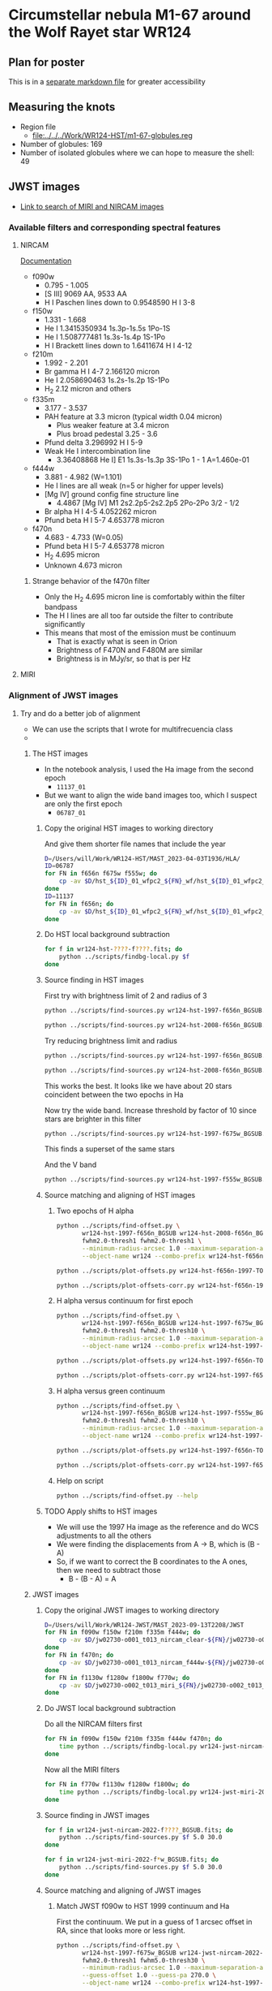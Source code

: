  
* Circumstellar nebula M1-67 around the Wolf Rayet star WR124

** Plan for poster
This is in a [[file:m1-67-bowshocks-poster.md][separate markdown file]] for greater accessibility

** Measuring the knots
- Region file
  - [[file:../../../Work/WR124-HST/m1-67-globules.reg]]
- Number of globules: 169
- Number of isolated globules where we can hope to measure the shell: 49
** JWST images
- [[https://mast.stsci.edu/portal/Mashup/Clients/Mast/Portal.html?searchQuery=%7B%22service%22%3A%22CAOMDB%22%2C%22inputText%22%3A%22wr124%22%2C%22paramsService%22%3A%22Mast.Caom.Cone%22%2C%22title%22%3A%22MAST%3A%20wr124%22%2C%22columns%22%3A%22*%22%2C%22caomVersion%22%3Anull%7D][Link to search of MIRI and NIRCAM images]]
*** Available filters and corresponding spectral features
**** NIRCAM
[[https://jwst-docs.stsci.edu/jwst-near-infrared-camera/nircam-instrumentation/nircam-filters][Documentation]]
- f090w
  - 0.795 - 1.005	
  - [S III] 9069 AA, 9533 AA
  - H I Paschen lines down to 0.9548590 H I 3-8 
- f150w
  - 1.331 - 1.668
  - He I 1.3415350934 1s.3p-1s.5s 1Po-1S
  - He I 1.508777481 1s.3s-1s.4p  1S-1Po
  - H I Brackett lines down to 1.6411674 H I 4-12
- f210m
  - 1.992 - 2.201
  - Br gamma H I 4-7 2.166120 micron
  - He I 2.058690463 1s.2s-1s.2p  1S-1Po
  - H_2 2.12 micron and others
- f335m
  - 3.177 - 3.537
  - PAH feature at 3.3 micron (typical width 0.04 micron)
    - Plus weaker feature at 3.4 micron
    - Plus broad pedestal 3.25 - 3.6
  - Pfund delta 3.296992 H I 5-9
  - Weak He I intercombination line
    - 3.36408868 He I] E1 1s.3s-1s.3p  3S-1Po  1 - 1  A=1.460e-01 
- f444w
  - 3.881 - 4.982 (W=1.101)
  - He I lines are all weak (n=5 or higher for upper levels)
  - [Mg IV] ground config fine structure line
    - 4.4867 [Mg IV] M1 2s2.2p5-2s2.2p5 2Po-2Po 3/2 - 1/2
  - Br alpha H I 4-5 4.052262 micron
  - Pfund beta H I 5-7 4.653778 micron
- f470n
  - 4.683 - 4.733 (W=0.05)
  - Pfund beta H I 5-7 4.653778 micron
  - H_2 4.695 micron
  - Unknown 4.673 micron
***** Strange behavior of the f470n filter
- Only the H_2 4.695 micron line is comfortably within the filter bandpass
- The H I lines are all too far outside the filter to contribute significantly
- This means that most of the emission must be continuum
  - That is exactly what is seen in Orion
  - Brightness of F470N and F480M are similar
  - Brightness is in MJy/sr, so that is per Hz


**** MIRI



*** Alignment of JWST images

**** Try and do a better job of alignment
- We can use the scripts that I wrote for multifrecuencia class
- 

***** The HST images
- In the notebook analysis, I used the Ha image from the second epoch
  - ~11137_01~
- But we want to align the wide band images too, which I suspect are only the first epoch
  - ~06787_01~

****** Copy the original HST images to working directory
And give them shorter file names that include the year
#+begin_src sh :dir data :results verbatim
  D=/Users/will/Work/WR124-HST/MAST_2023-04-03T1936/HLA/
  ID=06787
  for FN in f656n f675w f555w; do
      cp -av $D/hst_${ID}_01_wfpc2_${FN}_wf/hst_${ID}_01_wfpc2_${FN}_wf_drz.fits wr124-hst-1997-${FN}.fits
  done
  ID=11137
  for FN in f656n; do
      cp -av $D/hst_${ID}_01_wfpc2_${FN}_wf/hst_${ID}_01_wfpc2_${FN}_wf_drz.fits wr124-hst-2008-${FN}.fits
  done
#+end_src

#+RESULTS:
: /Users/will/Work/WR124-HST/MAST_2023-04-03T1936/HLA//hst_06787_01_wfpc2_f656n_wf/hst_06787_01_wfpc2_f656n_wf_drz.fits -> wr124-hst-1997-f656n.fits
: /Users/will/Work/WR124-HST/MAST_2023-04-03T1936/HLA//hst_06787_01_wfpc2_f675w_wf/hst_06787_01_wfpc2_f675w_wf_drz.fits -> wr124-hst-1997-f675w.fits
: /Users/will/Work/WR124-HST/MAST_2023-04-03T1936/HLA//hst_06787_01_wfpc2_f555w_wf/hst_06787_01_wfpc2_f555w_wf_drz.fits -> wr124-hst-1997-f555w.fits
: /Users/will/Work/WR124-HST/MAST_2023-04-03T1936/HLA//hst_11137_01_wfpc2_f656n_wf/hst_11137_01_wfpc2_f656n_wf_drz.fits -> wr124-hst-2008-f656n.fits

****** Do HST local background subtraction
#+begin_src sh :dir data :results verbatim
  for f in wr124-hst-????-f????.fits; do
      python ../scripts/findbg-local.py $f
  done

#+end_src

#+RESULTS:

****** Source finding in HST images
First try with brightness limit of 2 and radius of 3
#+begin_src sh :dir data :results verbatim
  python ../scripts/find-sources.py wr124-hst-1997-f656n_BGSUB.fits 3.0 2.0
#+end_src

#+RESULTS:
: Source list saved to wr124-hst-1997-f656n_BGSUB-sources-fwhm3.0-thresh2.ecsv
: Region file saved to wr124-hst-1997-f656n_BGSUB-sources-fwhm3.0-thresh2.reg

#+begin_src sh :dir data :results verbatim
  python ../scripts/find-sources.py wr124-hst-2008-f656n_BGSUB.fits 3.0 2.0
#+end_src

#+RESULTS:
: Source list saved to wr124-hst-2008-f656n_BGSUB-sources-fwhm3.0-thresh2.ecsv
: Region file saved to wr124-hst-2008-f656n_BGSUB-sources-fwhm3.0-thresh2.reg

Try reducing brightness limit and radius

#+begin_src sh :dir data :results verbatim
  python ../scripts/find-sources.py wr124-hst-1997-f656n_BGSUB.fits 2.0 1.0
#+end_src

#+RESULTS:
: Source list saved to wr124-hst-1997-f656n_BGSUB-sources-fwhm2.0-thresh1.ecsv
: Region file saved to wr124-hst-1997-f656n_BGSUB-sources-fwhm2.0-thresh1.reg
#+begin_src sh :dir data :results verbatim
  python ../scripts/find-sources.py wr124-hst-2008-f656n_BGSUB.fits 2.0 1.0
#+end_src

#+RESULTS:
: Source list saved to wr124-hst-2008-f656n_BGSUB-sources-fwhm2.0-thresh1.ecsv
: Region file saved to wr124-hst-2008-f656n_BGSUB-sources-fwhm2.0-thresh1.reg

This works the best. It looks like we have about 20 stars coincident between the two epochs in Ha

Now try the wide band. Increase threshold by factor of 10 since stars are brighter in this filter
#+begin_src sh :dir data :results verbatim
  python ../scripts/find-sources.py wr124-hst-1997-f675w_BGSUB.fits 2.0 10.0
#+end_src

#+RESULTS:
: Source list saved to wr124-hst-1997-f675w_BGSUB-sources-fwhm2.0-thresh10.ecsv
: Region file saved to wr124-hst-1997-f675w_BGSUB-sources-fwhm2.0-thresh10.reg

This finds a superset of the same stars

And the V band

#+begin_src sh :dir data :results verbatim
  python ../scripts/find-sources.py wr124-hst-1997-f555w_BGSUB.fits 2.0 10.0
#+end_src

#+RESULTS:
: Source list saved to wr124-hst-1997-f555w_BGSUB-sources-fwhm2.0-thresh10.ecsv
: Region file saved to wr124-hst-1997-f555w_BGSUB-sources-fwhm2.0-thresh10.reg

****** Source matching and aligning of HST images

******* Two epochs of H alpha
#+begin_src sh :dir data :results verbatim
  python ../scripts/find-offset.py \
         wr124-hst-1997-f656n_BGSUB wr124-hst-2008-f656n_BGSUB \
         fwhm2.0-thresh1 fwhm2.0-thresh1 \
         --minimum-radius-arcsec 1.0 --maximum-separation-arcsec 0.3 \
         --object-name wr124 --combo-prefix wr124-hst-f656n-1997-TO-2008
#+end_src

#+RESULTS:
: Statistics based on 28 coincident sources
: Mean displacement in RA: -2.45 +/- 4.04 marcsec
: Mean displacement in Dec: -20.85 +/- 6.88 marcsec
: Median displacement in RA: 0.95 +/- 4.56 marcsec
: Median displacement in Dec: -25.26 +/- 4.88 marcsec

#+begin_src sh :dir data :results file
  python ../scripts/plot-offsets.py wr124-hst-f656n-1997-TO-2008-OFFSETS.ecsv
#+end_src

#+RESULTS:
[[file:/Users/will/Dropbox/globule-seminario/m1-67/data/wr124-hst-f656n-1997-TO-2008-OFFSETS.pdf]]

#+begin_src sh :dir data :results file
  python ../scripts/plot-offsets-corr.py wr124-hst-f656n-1997-TO-2008-OFFSETS.ecsv
#+end_src

#+RESULTS:
[[file:/Users/will/Dropbox/globule-seminario/m1-67/data/wr124-hst-f656n-1997-TO-2008-OFFSETS-CORR.pdf]]

******* H alpha versus continuum for first epoch
#+begin_src sh :dir data :results verbatim
  python ../scripts/find-offset.py \
         wr124-hst-1997-f656n_BGSUB wr124-hst-1997-f675w_BGSUB \
         fwhm2.0-thresh1 fwhm2.0-thresh10 \
         --minimum-radius-arcsec 1.0 --maximum-separation-arcsec 0.3 \
         --object-name wr124 --combo-prefix wr124-hst-1997-f656n-TO-f675w
#+end_src

#+RESULTS:
: Statistics based on 43 coincident sources
: Mean displacement in RA: 6.42 +/- 2.30 marcsec
: Mean displacement in Dec: 46.07 +/- 8.35 marcsec
: Median displacement in RA: 6.90 +/- 2.89 marcsec
: Median displacement in Dec: 53.72 +/- 2.74 marcsec

#+begin_src sh :dir data :results file
  python ../scripts/plot-offsets.py wr124-hst-1997-f656n-TO-f675w-OFFSETS.ecsv
#+end_src

#+RESULTS:
[[file:/Users/will/Dropbox/globule-seminario/m1-67/data/wr124-hst-1997-f656n-TO-f675w-OFFSETS.pdf]]

#+begin_src sh :dir data :results file
  python ../scripts/plot-offsets-corr.py wr124-hst-1997-f656n-TO-f675w-OFFSETS.ecsv
#+end_src

#+RESULTS:
[[file:/Users/will/Dropbox/globule-seminario/m1-67/data/wr124-hst-1997-f656n-TO-f675w-OFFSETS-CORR.pdf]]

******* H alpha versus green continuum
#+begin_src sh :dir data :results verbatim
  python ../scripts/find-offset.py \
         wr124-hst-1997-f656n_BGSUB wr124-hst-1997-f555w_BGSUB \
         fwhm2.0-thresh1 fwhm2.0-thresh10 \
         --minimum-radius-arcsec 1.0 --maximum-separation-arcsec 0.3 \
         --object-name wr124 --combo-prefix wr124-hst-1997-f656n-TO-f555w
#+end_src

#+RESULTS:
: Statistics based on 43 coincident sources
: Mean displacement in RA: 17.14 +/- 2.54 marcsec
: Mean displacement in Dec: -4.34 +/- 2.21 marcsec
: Median displacement in RA: 18.26 +/- 2.11 marcsec
: Median displacement in Dec: -5.80 +/- 2.28 marcsec

#+begin_src sh :dir data :results file
  python ../scripts/plot-offsets.py wr124-hst-1997-f656n-TO-f555w-OFFSETS.ecsv
#+end_src

#+RESULTS:
[[file:/Users/will/Dropbox/globule-seminario/m1-67/data/wr124-hst-1997-f656n-TO-f555w-OFFSETS.pdf]]

#+begin_src sh :dir data :results file
  python ../scripts/plot-offsets-corr.py wr124-hst-1997-f656n-TO-f555w-OFFSETS.ecsv
#+end_src

#+RESULTS:
[[file:/Users/will/Dropbox/globule-seminario/m1-67/data/wr124-hst-1997-f656n-TO-f555w-OFFSETS-CORR.pdf]]

******* Help on script
#+begin_src sh :dir data :results verbatim
  python ../scripts/find-offset.py --help
#+end_src

#+RESULTS:
#+begin_example
Usage: find-offset.py [OPTIONS] FILE_PREFIXES... CATALOG_SUFFIXES...

Arguments:
  FILE_PREFIXES...     [required]
  CATALOG_SUFFIXES...  [required]

Options:
  --maximum-separation-arcsec FLOAT
                                  [default: 1.0]
  --maximum-radius-arcsec FLOAT
  --minimum-radius-arcsec FLOAT
  --object-name TEXT              [default: ngc 346]
  --install-completion            Install completion for the current shell.
  --show-completion               Show completion for the current shell, to
                                  copy it or customize the installation.

  --help                          Show this message and exit.
#+end_example

****** TODO Apply shifts to HST images
- We will use the 1997 Ha image as the reference and do WCS adjustments to all the others
- We were finding the displacements from A \to B, which is (B - A)
- So, if we want to correct the B coordinates to the A ones, then we need to subtract those
  - B - (B - A) = A




***** JWST images

****** Copy the original JWST images to working directory
#+begin_src sh :dir data :results verbatim
  D=/Users/will/Work/WR124-JWST/MAST_2023-09-13T2208/JWST
  for FN in f090w f150w f210m f335m f444w; do
      cp -av $D/jw02730-o001_t013_nircam_clear-${FN}/jw02730-o001_t013_nircam_clear-${FN}_i2d.fits wr124-jwst-nircam-2022-${FN}.fits
  done
  for FN in f470n; do
      cp -av $D/jw02730-o001_t013_nircam_f444w-${FN}/jw02730-o001_t013_nircam_f444w-${FN}_i2d.fits wr124-jwst-nircam-2022-${FN}.fits
  done
  for FN in f1130w f1280w f1800w f770w; do
      cp -av $D/jw02730-o002_t013_miri_${FN}/jw02730-o002_t013_miri_${FN}_i2d.fits wr124-jwst-miri-2022-${FN}.fits
  done
#+end_src

#+RESULTS:
#+begin_example
/Users/will/Work/WR124-JWST/MAST_2023-09-13T2208/JWST/jw02730-o001_t013_nircam_clear-f090w/jw02730-o001_t013_nircam_clear-f090w_i2d.fits -> wr124-jwst-nircam-2022-f090w.fits
/Users/will/Work/WR124-JWST/MAST_2023-09-13T2208/JWST/jw02730-o001_t013_nircam_clear-f150w/jw02730-o001_t013_nircam_clear-f150w_i2d.fits -> wr124-jwst-nircam-2022-f150w.fits
/Users/will/Work/WR124-JWST/MAST_2023-09-13T2208/JWST/jw02730-o001_t013_nircam_clear-f210m/jw02730-o001_t013_nircam_clear-f210m_i2d.fits -> wr124-jwst-nircam-2022-f210m.fits
/Users/will/Work/WR124-JWST/MAST_2023-09-13T2208/JWST/jw02730-o001_t013_nircam_clear-f335m/jw02730-o001_t013_nircam_clear-f335m_i2d.fits -> wr124-jwst-nircam-2022-f335m.fits
/Users/will/Work/WR124-JWST/MAST_2023-09-13T2208/JWST/jw02730-o001_t013_nircam_clear-f444w/jw02730-o001_t013_nircam_clear-f444w_i2d.fits -> wr124-jwst-nircam-2022-f444w.fits
/Users/will/Work/WR124-JWST/MAST_2023-09-13T2208/JWST/jw02730-o001_t013_nircam_f444w-f470n/jw02730-o001_t013_nircam_f444w-f470n_i2d.fits -> wr124-jwst-nircam-2022-f470n.fits
/Users/will/Work/WR124-JWST/MAST_2023-09-13T2208/JWST/jw02730-o002_t013_miri_f1130w/jw02730-o002_t013_miri_f1130w_i2d.fits -> wr124-jwst-miri-2022-f1130w.fits
/Users/will/Work/WR124-JWST/MAST_2023-09-13T2208/JWST/jw02730-o002_t013_miri_f1280w/jw02730-o002_t013_miri_f1280w_i2d.fits -> wr124-jwst-miri-2022-f1280w.fits
/Users/will/Work/WR124-JWST/MAST_2023-09-13T2208/JWST/jw02730-o002_t013_miri_f1800w/jw02730-o002_t013_miri_f1800w_i2d.fits -> wr124-jwst-miri-2022-f1800w.fits
/Users/will/Work/WR124-JWST/MAST_2023-09-13T2208/JWST/jw02730-o002_t013_miri_f770w/jw02730-o002_t013_miri_f770w_i2d.fits -> wr124-jwst-miri-2022-f770w.fits
#+end_example

****** Do JWST local background subtraction
Do all the NIRCAM filters first

#+header: :prologue exec 2>&1 :epilogue :
#+begin_src sh :dir data :results verbatim
  for FN in f090w f150w f210m f335m f444w f470n; do
      time python ../scripts/findbg-local.py wr124-jwst-nircam-2022-${FN}.fits
  done
#+end_src

#+RESULTS:
#+begin_example
WARNING: FITSFixedWarning: 'datfix' made the change 'Set DATE-BEG to '2022-06-03T06:35:24.581' from MJD-BEG.
Set DATE-AVG to '2022-06-03T06:52:40.729' from MJD-AVG.
Set DATE-END to '2022-06-03T07:09:56.817' from MJD-END'. [astropy.wcs.wcs]
WARNING: FITSFixedWarning: 'obsfix' made the change 'Set OBSGEO-L to   -82.793158 from OBSGEO-[XYZ].
Set OBSGEO-B to   -31.526408 from OBSGEO-[XYZ].
Set OBSGEO-H to 1653717953.818 from OBSGEO-[XYZ]'. [astropy.wcs.wcs]
WARNING: Input data contains invalid values (NaNs or infs), which were automatically masked. [photutils.background.background_2d]

real	0m13.047s
user	0m10.931s
sys	0m2.341s
WARNING: FITSFixedWarning: 'datfix' made the change 'Set DATE-BEG to '2022-06-03T07:13:31.554' from MJD-BEG.
Set DATE-AVG to '2022-06-03T07:30:47.696' from MJD-AVG.
Set DATE-END to '2022-06-03T07:48:03.790' from MJD-END'. [astropy.wcs.wcs]
WARNING: FITSFixedWarning: 'obsfix' made the change 'Set OBSGEO-L to   -82.780435 from OBSGEO-[XYZ].
Set OBSGEO-B to   -31.535128 from OBSGEO-[XYZ].
Set OBSGEO-H to 1653849940.851 from OBSGEO-[XYZ]'. [astropy.wcs.wcs]
WARNING: Input data contains invalid values (NaNs or infs), which were automatically masked. [photutils.background.background_2d]

real	0m12.342s
user	0m10.826s
sys	0m2.247s
WARNING: FITSFixedWarning: 'datfix' made the change 'Set DATE-BEG to '2022-06-03T05:36:53.693' from MJD-BEG.
Set DATE-AVG to '2022-06-03T06:04:02.984' from MJD-AVG.
Set DATE-END to '2022-06-03T06:31:17.715' from MJD-END'. [astropy.wcs.wcs]
WARNING: FITSFixedWarning: 'obsfix' made the change 'Set OBSGEO-L to   -82.806568 from OBSGEO-[XYZ].
Set OBSGEO-B to   -31.517218 from OBSGEO-[XYZ].
Set OBSGEO-H to 1653578937.800 from OBSGEO-[XYZ]'. [astropy.wcs.wcs]
WARNING: Input data contains invalid values (NaNs or infs), which were automatically masked. [photutils.background.background_2d]

real	0m13.507s
user	0m11.649s
sys	0m2.360s
WARNING: FITSFixedWarning: 'datfix' made the change 'Set DATE-BEG to '2022-06-03T06:35:24.645' from MJD-BEG.
Set DATE-AVG to '2022-06-03T06:52:40.747' from MJD-AVG.
Set DATE-END to '2022-06-03T07:09:56.881' from MJD-END'. [astropy.wcs.wcs]
WARNING: FITSFixedWarning: 'obsfix' made the change 'Set OBSGEO-L to   -82.803316 from OBSGEO-[XYZ].
Set OBSGEO-B to   -31.519446 from OBSGEO-[XYZ].
Set OBSGEO-H to 1653612642.314 from OBSGEO-[XYZ]'. [astropy.wcs.wcs]
WARNING: Input data contains invalid values (NaNs or infs), which were automatically masked. [photutils.background.background_2d]

real	0m4.530s
user	0m4.305s
sys	0m1.333s
WARNING: FITSFixedWarning: 'datfix' made the change 'Set DATE-BEG to '2022-06-03T07:13:31.618' from MJD-BEG.
Set DATE-AVG to '2022-06-03T07:30:47.704' from MJD-AVG.
Set DATE-END to '2022-06-03T07:48:03.790' from MJD-END'. [astropy.wcs.wcs]
WARNING: FITSFixedWarning: 'obsfix' made the change 'Set OBSGEO-L to   -82.778744 from OBSGEO-[XYZ].
Set OBSGEO-B to   -31.536287 from OBSGEO-[XYZ].
Set OBSGEO-H to 1653867491.040 from OBSGEO-[XYZ]'. [astropy.wcs.wcs]
WARNING: Input data contains invalid values (NaNs or infs), which were automatically masked. [photutils.background.background_2d]

real	0m4.235s
user	0m4.199s
sys	0m1.286s
WARNING: FITSFixedWarning: 'datfix' made the change 'Set DATE-BEG to '2022-06-03T05:36:53.693' from MJD-BEG.
Set DATE-AVG to '2022-06-03T06:04:03.008' from MJD-AVG.
Set DATE-END to '2022-06-03T06:31:17.715' from MJD-END'. [astropy.wcs.wcs]
WARNING: FITSFixedWarning: 'obsfix' made the change 'Set OBSGEO-L to   -82.825006 from OBSGEO-[XYZ].
Set OBSGEO-B to   -31.504583 from OBSGEO-[XYZ].
Set OBSGEO-H to 1653387953.977 from OBSGEO-[XYZ]'. [astropy.wcs.wcs]
WARNING: Input data contains invalid values (NaNs or infs), which were automatically masked. [photutils.background.background_2d]

real	0m4.209s
user	0m4.161s
sys	0m1.305s
#+end_example

Now all the MIRI filters

#+header: :prologue exec 2>&1 :epilogue :
#+begin_src sh :dir data :results verbatim
  for FN in f770w f1130w f1280w f1800w; do
      time python ../scripts/findbg-local.py wr124-jwst-miri-2022-${FN}.fits
  done
#+end_src

#+RESULTS:
#+begin_example
WARNING: FITSFixedWarning: 'datfix' made the change 'Set DATE-BEG to '2022-06-10T19:13:15.243' from MJD-BEG.
Set DATE-AVG to '2022-06-10T20:42:59.464' from MJD-AVG.
Set DATE-END to '2022-06-10T22:12:50.973' from MJD-END'. [astropy.wcs.wcs]
WARNING: FITSFixedWarning: 'obsfix' made the change 'Set OBSGEO-L to   -79.020464 from OBSGEO-[XYZ].
Set OBSGEO-B to   -34.077472 from OBSGEO-[XYZ].
Set OBSGEO-H to 1694854319.412 from OBSGEO-[XYZ]'. [astropy.wcs.wcs]
WARNING: Input data contains invalid values (NaNs or infs), which were automatically masked. [photutils.background.background_2d]

real	0m15.767s
user	0m2.877s
sys	0m1.215s
WARNING: FITSFixedWarning: 'datfix' made the change 'Set DATE-BEG to '2022-06-10T19:49:39.240' from MJD-BEG.
Set DATE-AVG to '2022-06-10T21:19:22.082' from MJD-AVG.
Set DATE-END to '2022-06-10T22:49:09.403' from MJD-END'. [astropy.wcs.wcs]
WARNING: FITSFixedWarning: 'obsfix' made the change 'Set OBSGEO-L to   -79.011629 from OBSGEO-[XYZ].
Set OBSGEO-B to   -34.083187 from OBSGEO-[XYZ].
Set OBSGEO-H to 1694947246.087 from OBSGEO-[XYZ]'. [astropy.wcs.wcs]
WARNING: Input data contains invalid values (NaNs or infs), which were automatically masked. [photutils.background.background_2d]

real	0m2.169s
user	0m2.684s
sys	0m1.022s
WARNING: FITSFixedWarning: 'datfix' made the change 'Set DATE-BEG to '2022-06-10T20:24:51.110' from MJD-BEG.
Set DATE-AVG to '2022-06-10T21:54:36.204' from MJD-AVG.
Set DATE-END to '2022-06-10T23:24:18.521' from MJD-END'. [astropy.wcs.wcs]
WARNING: FITSFixedWarning: 'obsfix' made the change 'Set OBSGEO-L to   -79.005847 from OBSGEO-[XYZ].
Set OBSGEO-B to   -34.086925 from OBSGEO-[XYZ].
Set OBSGEO-H to 1695008013.869 from OBSGEO-[XYZ]'. [astropy.wcs.wcs]
WARNING: Input data contains invalid values (NaNs or infs), which were automatically masked. [photutils.background.background_2d]

real	0m2.488s
user	0m2.729s
sys	0m1.099s
WARNING: FITSFixedWarning: 'datfix' made the change 'Set DATE-BEG to '2022-06-10T21:00:27.917' from MJD-BEG.
Set DATE-AVG to '2022-06-10T22:30:14.762' from MJD-AVG.
Set DATE-END to '2022-06-11T00:00:03.671' from MJD-END'. [astropy.wcs.wcs]
WARNING: FITSFixedWarning: 'obsfix' made the change 'Set OBSGEO-L to   -78.991877 from OBSGEO-[XYZ].
Set OBSGEO-B to   -34.095956 from OBSGEO-[XYZ].
Set OBSGEO-H to 1695154734.210 from OBSGEO-[XYZ]'. [astropy.wcs.wcs]
WARNING: Input data contains invalid values (NaNs or infs), which were automatically masked. [photutils.background.background_2d]

real	0m2.273s
user	0m2.819s
sys	0m0.995s
#+end_example


****** Source finding in JWST images

#+begin_src sh :dir data :results verbatim
  for f in wr124-jwst-nircam-2022-f????_BGSUB.fits; do
      python ../scripts/find-sources.py $f 5.0 30.0
  done
#+end_src

#+RESULTS:
#+begin_example
Source list saved to wr124-jwst-nircam-2022-f090w_BGSUB-sources-fwhm5.0-thresh30.ecsv
Region file saved to wr124-jwst-nircam-2022-f090w_BGSUB-sources-fwhm5.0-thresh30.reg
Source list saved to wr124-jwst-nircam-2022-f150w_BGSUB-sources-fwhm5.0-thresh30.ecsv
Region file saved to wr124-jwst-nircam-2022-f150w_BGSUB-sources-fwhm5.0-thresh30.reg
Source list saved to wr124-jwst-nircam-2022-f210m_BGSUB-sources-fwhm5.0-thresh30.ecsv
Region file saved to wr124-jwst-nircam-2022-f210m_BGSUB-sources-fwhm5.0-thresh30.reg
Source list saved to wr124-jwst-nircam-2022-f335m_BGSUB-sources-fwhm5.0-thresh30.ecsv
Region file saved to wr124-jwst-nircam-2022-f335m_BGSUB-sources-fwhm5.0-thresh30.reg
Source list saved to wr124-jwst-nircam-2022-f444w_BGSUB-sources-fwhm5.0-thresh30.ecsv
Region file saved to wr124-jwst-nircam-2022-f444w_BGSUB-sources-fwhm5.0-thresh30.reg
Source list saved to wr124-jwst-nircam-2022-f470n_BGSUB-sources-fwhm5.0-thresh30.ecsv
Region file saved to wr124-jwst-nircam-2022-f470n_BGSUB-sources-fwhm5.0-thresh30.reg
#+end_example

#+begin_src sh :dir data :results verbatim
  for f in wr124-jwst-miri-2022-f*w_BGSUB.fits; do
      python ../scripts/find-sources.py $f 5.0 30.0
  done
#+end_src

#+RESULTS:
: Source list saved to wr124-jwst-miri-2022-f1130w_BGSUB-sources-fwhm5.0-thresh30.ecsv
: Region file saved to wr124-jwst-miri-2022-f1130w_BGSUB-sources-fwhm5.0-thresh30.reg
: Source list saved to wr124-jwst-miri-2022-f1280w_BGSUB-sources-fwhm5.0-thresh30.ecsv
: Region file saved to wr124-jwst-miri-2022-f1280w_BGSUB-sources-fwhm5.0-thresh30.reg
: Source list saved to wr124-jwst-miri-2022-f1800w_BGSUB-sources-fwhm5.0-thresh30.ecsv
: Region file saved to wr124-jwst-miri-2022-f1800w_BGSUB-sources-fwhm5.0-thresh30.reg
: Source list saved to wr124-jwst-miri-2022-f770w_BGSUB-sources-fwhm5.0-thresh30.ecsv
: Region file saved to wr124-jwst-miri-2022-f770w_BGSUB-sources-fwhm5.0-thresh30.reg

****** Source matching and aligning of JWST images

******* Match JWST f090w to HST 1999 continuum and Ha

First the continuum. We put in a guess of 1 arcsec offset in RA, since that looks more or less right. 
#+begin_src sh :dir data :results verbatim
  python ../scripts/find-offset.py \
         wr124-hst-1997-f675w_BGSUB wr124-jwst-nircam-2022-f090w_BGSUB \
         fwhm2.0-thresh1 fwhm5.0-thresh30 \
         --minimum-radius-arcsec 1.0 --maximum-separation-arcsec 0.3 \
         --guess-offset 1.0 --guess-pa 270.0 \
         --object-name wr124 --combo-prefix wr124-hst-1997-f675w-TO-jwst-2022-f090w
#+end_src

#+RESULTS:
: Statistics based on 246 coincident sources
: Mean displacement in RA: -1026.00 +/- 4.16 marcsec
: Mean displacement in Dec: 73.80 +/- 3.48 marcsec
: Median displacement in RA: -1036.43 +/- 1.92 marcsec
: Median displacement in Dec: 76.99 +/- 2.70 marcsec

So this works really well. We have a lot of coincident stars and their offsets are nice and tightly distributed. 

#+begin_src sh :dir data :results file
  python ../scripts/plot-offsets.py wr124-hst-1997-f675w-TO-jwst-2022-f090w-OFFSETS.ecsv
#+end_src

#+RESULTS:
[[file:/Users/will/Dropbox/globule-seminario/m1-67/data/wr124-hst-1997-f675w-TO-jwst-2022-f090w-OFFSETS.pdf]]

#+begin_src sh :dir data :results file
  python ../scripts/plot-offsets-corr.py wr124-hst-1997-f675w-TO-jwst-2022-f090w-OFFSETS.ecsv
#+end_src

#+RESULTS:
[[file:/Users/will/Dropbox/globule-seminario/m1-67/data/wr124-hst-1997-f675w-TO-jwst-2022-f090w-OFFSETS-CORR.pdf]]

#+begin_src sh :dir data :results verbatim
  python ../scripts/find-offset.py \
         wr124-hst-1997-f656n_BGSUB wr124-jwst-nircam-2022-f090w_BGSUB \
         fwhm2.0-thresh1 fwhm5.0-thresh30 \
         --minimum-radius-arcsec 1.0 --maximum-separation-arcsec 0.3 \
         --guess-offset 1.0 --guess-pa 270.0 \
         --object-name wr124 --combo-prefix wr124-hst-1997-f656n-TO-jwst-2022-f090w
#+end_src

#+RESULTS:
: Statistics based on 12 coincident sources
: Mean displacement in RA: -885.80 +/- 52.51 marcsec
: Mean displacement in Dec: 34.33 +/- 22.94 marcsec
: Median displacement in RA: -780.75 +/- 15.10 marcsec
: Median displacement in Dec: 51.26 +/- 14.64 marcsec

This is less satisfactory because it found very few coincident sources, so it would be better to use the continuum to tie these together
#+begin_src sh :dir data :results file
  python ../scripts/plot-offsets.py wr124-hst-1997-f656n-TO-jwst-2022-f090w-OFFSETS.ecsv
#+end_src

#+RESULTS:
[[file:/Users/will/Dropbox/globule-seminario/m1-67/data/wr124-hst-1997-f656n-TO-jwst-2022-f090w-OFFSETS.pdf]]

******* Match between NIRCAM JWST filters

******** f090w to f150w
#+begin_src sh :dir data :results verbatim
  python ../scripts/find-offset.py \
         wr124-jwst-nircam-2022-f090w_BGSUB wr124-jwst-nircam-2022-f150w_BGSUB \
         fwhm5.0-thresh30 fwhm5.0-thresh30 \
         --minimum-radius-arcsec 1.0 --maximum-separation-arcsec 0.3 \
         --guess-offset 0.0 --guess-pa 0.0 \
         --object-name wr124 --combo-prefix wr124-jwst-2022-f090w-TO-f150w
#+end_src

#+RESULTS:
: Statistics based on 409 coincident sources
: Mean displacement in RA: 0.96 +/- 2.44 marcsec
: Mean displacement in Dec: 1.74 +/- 2.66 marcsec
: Median displacement in RA: -0.38 +/- 0.16 marcsec
: Median displacement in Dec: -3.99 +/- 0.16 marcsec

#+begin_src sh :dir data :results file
  python ../scripts/plot-offsets.py wr124-jwst-2022-f090w-TO-f150w-OFFSETS.ecsv --max-sep 30
#+end_src

#+RESULTS:
[[file:/Users/will/Dropbox/globule-seminario/m1-67/data/wr124-jwst-2022-f090w-TO-f150w-OFFSETS.pdf]]

#+begin_src sh :dir data :results file
  python ../scripts/plot-offsets-corr.py wr124-jwst-2022-f090w-TO-f150w-OFFSETS.ecsv --max-sep 30
#+end_src

#+RESULTS:
[[file:/Users/will/Dropbox/globule-seminario/m1-67/data/wr124-jwst-2022-f090w-TO-f150w-OFFSETS-CORR.pdf]]

******** f150w to f210m
#+begin_src sh :dir data :results verbatim
  python ../scripts/find-offset.py \
         wr124-jwst-nircam-2022-f150w_BGSUB wr124-jwst-nircam-2022-f210m_BGSUB \
         fwhm5.0-thresh30 fwhm5.0-thresh30 \
         --minimum-radius-arcsec 1.0 --maximum-separation-arcsec 0.3 \
         --guess-offset 0.0 --guess-pa 0.0 \
         --object-name wr124 --combo-prefix wr124-jwst-2022-f150w-TO-f210m
#+end_src

#+RESULTS:
: Statistics based on 2143 coincident sources
: Mean displacement in RA: 1.56 +/- 0.66 marcsec
: Mean displacement in Dec: -3.19 +/- 0.75 marcsec
: Median displacement in RA: 3.01 +/- 0.02 marcsec
: Median displacement in Dec: -2.20 +/- 0.03 marcsec

#+begin_src sh :dir data :results file
  python ../scripts/plot-offsets.py wr124-jwst-2022-f150w-TO-f210m-OFFSETS.ecsv --max-sep 30
#+end_src

#+RESULTS:
[[file:/Users/will/Dropbox/globule-seminario/m1-67/data/wr124-jwst-2022-f150w-TO-f210m-OFFSETS.pdf]]

#+begin_src sh :dir data :results file
  python ../scripts/plot-offsets-corr.py wr124-jwst-2022-f150w-TO-f210m-OFFSETS.ecsv --max-sep 10
#+end_src

#+RESULTS:
[[file:/Users/will/Dropbox/globule-seminario/m1-67/data/wr124-jwst-2022-f150w-TO-f210m-OFFSETS-CORR.pdf]]

- This is finally showing a distortion effect:
  - we see systematic variation of dRA with RA and dDEC with DEC
  - but it is very small!
  - only 5 mas per 100 arcsec
  - But on the other hand, it is comparable to the median shift

******** f210m to f335m
#+begin_src sh :dir data :results verbatim
  python ../scripts/find-offset.py \
         wr124-jwst-nircam-2022-f210m_BGSUB wr124-jwst-nircam-2022-f335m_BGSUB \
         fwhm5.0-thresh30 fwhm5.0-thresh30 \
         --minimum-radius-arcsec 1.0 --maximum-separation-arcsec 0.3 \
         --guess-offset 0.0 --guess-pa 0.0 \
         --object-name wr124 --combo-prefix wr124-jwst-2022-f210m-TO-f335m
#+end_src

#+RESULTS:
: Statistics based on 838 coincident sources
: Mean displacement in RA: 7.31 +/- 1.61 marcsec
: Mean displacement in Dec: -33.10 +/- 1.74 marcsec
: Median displacement in RA: 0.51 +/- 0.13 marcsec
: Median displacement in Dec: -43.65 +/- 0.09 marcsec

This has a much larger displacement in Dec than between the other NIRCAM filters,  which we can  see in the RGB image

#+begin_src sh :dir data :results file
  python ../scripts/plot-offsets.py wr124-jwst-2022-f210m-TO-f335m-OFFSETS.ecsv --max-sep 30
#+end_src

#+RESULTS:
[[file:/Users/will/Dropbox/globule-seminario/m1-67/data/wr124-jwst-2022-f210m-TO-f335m-OFFSETS.pdf]]

There is a strange bifurcation in  dRA distributions between the small radii and the large radii
#+begin_src sh :dir data :results file
  python ../scripts/plot-offsets-corr.py wr124-jwst-2022-f210m-TO-f335m-OFFSETS.ecsv --max-sep 10
#+end_src

#+RESULTS:
[[file:/Users/will/Dropbox/globule-seminario/m1-67/data/wr124-jwst-2022-f210m-TO-f335m-OFFSETS-CORR.pdf]]

There is a slight trend in displacement as a function of position,   but this time it is even apparent in the cross terms: e.g., dRA vs DEC

This could be explained as a combination of expansion and rotation


******** f335m to f444w
#+begin_src sh :dir data :results verbatim
  python ../scripts/find-offset.py \
         wr124-jwst-nircam-2022-f335m_BGSUB wr124-jwst-nircam-2022-f444w_BGSUB \
         fwhm5.0-thresh30 fwhm5.0-thresh30 \
         --minimum-radius-arcsec 1.0 --maximum-separation-arcsec 0.3 \
         --guess-offset 0.0 --guess-pa 0.0 \
         --object-name wr124 --combo-prefix wr124-jwst-2022-f335m-TO-f444w
#+end_src

#+RESULTS:
: Statistics based on 466 coincident sources
: Mean displacement in RA: 4.51 +/- 0.92 marcsec
: Mean displacement in Dec: 5.15 +/- 1.35 marcsec
: Median displacement in RA: 3.78 +/- 0.08 marcsec
: Median displacement in Dec: 5.22 +/- 0.06 marcsec

#+begin_src sh :dir data :results file
  python ../scripts/plot-offsets.py wr124-jwst-2022-f335m-TO-f444w-OFFSETS.ecsv --max-sep 30
#+end_src

#+RESULTS:
[[file:/Users/will/Dropbox/globule-seminario/m1-67/data/wr124-jwst-2022-f335m-TO-f444w-OFFSETS.pdf]]

#+begin_src sh :dir data :results file
  python ../scripts/plot-offsets-corr.py wr124-jwst-2022-f335m-TO-f444w-OFFSETS.ecsv --max-sep 10
#+end_src

#+RESULTS:
[[file:/Users/will/Dropbox/globule-seminario/m1-67/data/wr124-jwst-2022-f335m-TO-f444w-OFFSETS-CORR.pdf]]

******** f444w to f470n
#+begin_src sh :dir data :results verbatim
  python ../scripts/find-offset.py \
         wr124-jwst-nircam-2022-f444w_BGSUB wr124-jwst-nircam-2022-f470n_BGSUB \
         fwhm5.0-thresh30 fwhm5.0-thresh30 \
         --minimum-radius-arcsec 1.0 --maximum-separation-arcsec 0.3 \
         --guess-offset 0.0 --guess-pa 0.0 \
         --object-name wr124 --combo-prefix wr124-jwst-2022-f444w-TO-f470n
#+end_src

#+RESULTS:
: Statistics based on 391 coincident sources
: Mean displacement in RA: -4.98 +/- 1.17 marcsec
: Mean displacement in Dec: -14.62 +/- 1.51 marcsec
: Median displacement in RA: -6.57 +/- 0.87 marcsec
: Median displacement in Dec: -12.74 +/- 1.04 marcsec

#+begin_src sh :dir data :results file
  python ../scripts/plot-offsets.py wr124-jwst-2022-f444w-TO-f470n-OFFSETS.ecsv --max-sep 100
#+end_src

#+RESULTS:
[[file:/Users/will/Dropbox/globule-seminario/m1-67/data/wr124-jwst-2022-f444w-TO-f470n-OFFSETS.pdf]]

This has more dispersion and fewer sources than the other pairs we have done, but it still seems to give a reliable shift

The stars at smaller radii seem to have less dispersion in their displacements

#+begin_src sh :dir data :results file
  python ../scripts/plot-offsets-corr.py wr124-jwst-2022-f444w-TO-f470n-OFFSETS.ecsv --max-sep 100
#+end_src

#+RESULTS:
[[file:/Users/will/Dropbox/globule-seminario/m1-67/data/wr124-jwst-2022-f444w-TO-f470n-OFFSETS-CORR.pdf]]

We get *very* strong linear correlation of dRA with RA and dDec with Dec, which suggests something strange might be going on

******* Match NIRCAM to MIRI
- Try this over the shortest gap: f444w to f770w
- We know that MIRI is well matched to HST, so is offset about 1 arcsec in RA from NIRCAM

#+begin_src sh :dir data :results verbatim
  python ../scripts/find-offset.py \
         wr124-jwst-nircam-2022-f444w_BGSUB wr124-jwst-miri-2022-f770w_BGSUB \
         fwhm5.0-thresh30 fwhm5.0-thresh30 \
         --minimum-radius-arcsec 1.0 --maximum-separation-arcsec 0.3 \
         --guess-offset 1.0 --guess-pa 90.0 \
         --object-name wr124 --combo-prefix wr124-jwst-2022-f444w-TO-f770w   
#+end_src

#+RESULTS:
: Statistics based on 42 coincident sources
: Mean displacement in RA: 1042.90 +/- 3.25 marcsec
: Mean displacement in Dec: 2.18 +/- 3.56 marcsec
: Median displacement in RA: 1042.42 +/- 4.65 marcsec
: Median displacement in Dec: 1.62 +/- 3.96 marcsec

This seems to have worked, but there are a disturbingly small number of sources

#+begin_src sh :dir data :results file
  python ../scripts/plot-offsets.py wr124-jwst-2022-f444w-TO-f770w-OFFSETS.ecsv --max-sep 100
#+end_src

#+RESULTS:
[[file:/Users/will/Dropbox/globule-seminario/m1-67/data/wr124-jwst-2022-f444w-TO-f770w-OFFSETS.pdf]]

So the claimed accuracy is about 5 mas, but the distribution of offsets is not very gaussian, with sub clusters separated by about 20 mas, so that would be a better estimate of accuracy

#+begin_src sh :dir data :results file
  python ../scripts/plot-offsets-corr.py wr124-jwst-2022-f444w-TO-f770w-OFFSETS.ecsv --max-sep 100
#+end_src

#+RESULTS:
[[file:/Users/will/Dropbox/globule-seminario/m1-67/data/wr124-jwst-2022-f444w-TO-f770w-OFFSETS-CORR.pdf]]

This shows a clear linear trend in the off-diagonal pairs, with opposite slopes, which is consistent with rotation

******* Match between MIRI filters

******** f770w to f1130w
#+begin_src sh :dir data :results verbatim
  python ../scripts/find-offset.py \
         wr124-jwst-miri-2022-f770w_BGSUB wr124-jwst-miri-2022-f1130w_BGSUB \
         fwhm5.0-thresh30 fwhm5.0-thresh30 \
         --minimum-radius-arcsec 1.0 --maximum-separation-arcsec 0.3 \
         --guess-offset 0.0 --guess-pa 0.0 \
         --object-name wr124 --combo-prefix wr124-jwst-2022-f770w-TO-f1130w   
#+end_src

#+RESULTS:
: Statistics based on 87 coincident sources
: Mean displacement in RA: 1.17 +/- 2.46 marcsec
: Mean displacement in Dec: -14.48 +/- 3.28 marcsec
: Median displacement in RA: -1.34 +/- 2.26 marcsec
: Median displacement in Dec: -13.62 +/- 1.80 marcsec

#+begin_src sh :dir data :results file
  python ../scripts/plot-offsets.py wr124-jwst-2022-f770w-TO-f1130w-OFFSETS.ecsv --max-sep 100
#+end_src

#+RESULTS:
[[file:/Users/will/Dropbox/globule-seminario/m1-67/data/wr124-jwst-2022-f770w-TO-f1130w-OFFSETS.pdf]]

#+begin_src sh :dir data :results file
  python ../scripts/plot-offsets-corr.py wr124-jwst-2022-f770w-TO-f1130w-OFFSETS.ecsv --max-sep 100
#+end_src

#+RESULTS:
[[file:/Users/will/Dropbox/globule-seminario/m1-67/data/wr124-jwst-2022-f770w-TO-f1130w-OFFSETS-CORR.pdf]]

Sources are very concentrated towards center in RA, but not in Dec

******** f1130w to f1280w
#+begin_src sh :dir data :results verbatim
  python ../scripts/find-offset.py \
         wr124-jwst-miri-2022-f1130w_BGSUB wr124-jwst-miri-2022-f1280w_BGSUB \
         fwhm5.0-thresh30 fwhm5.0-thresh30 \
         --minimum-radius-arcsec 1.0 --maximum-separation-arcsec 0.3 \
         --guess-offset 0.0 --guess-pa 0.0 \
         --object-name wr124 --combo-prefix wr124-jwst-2022-f1130w-TO-f1280w   
#+end_src

#+RESULTS:
: Statistics based on 92 coincident sources
: Mean displacement in RA: -3.51 +/- 7.95 marcsec
: Mean displacement in Dec: 9.03 +/- 9.86 marcsec
: Median displacement in RA: 1.97 +/- 5.84 marcsec
: Median displacement in Dec: 12.66 +/- 6.91 marcsec

#+begin_src sh :dir data :results file
  python ../scripts/plot-offsets.py wr124-jwst-2022-f1130w-TO-f1280w-OFFSETS.ecsv --max-sep 300
#+end_src

#+RESULTS:
[[file:/Users/will/Dropbox/globule-seminario/m1-67/data/wr124-jwst-2022-f1130w-TO-f1280w-OFFSETS.pdf]]

#+begin_src sh :dir data :results file
  python ../scripts/plot-offsets-corr.py wr124-jwst-2022-f1130w-TO-f1280w-OFFSETS.ecsv --max-sep 300
#+end_src

#+RESULTS:
[[file:/Users/will/Dropbox/globule-seminario/m1-67/data/wr124-jwst-2022-f1130w-TO-f1280w-OFFSETS-CORR.pdf]]

The close-in stars have a much larger dispersion than the farther out ones. I have no idea why this is the case

******** f1280w to f1800w
#+begin_src sh :dir data :results verbatim
  python ../scripts/find-offset.py \
         wr124-jwst-miri-2022-f1280w_BGSUB wr124-jwst-miri-2022-f1800w_BGSUB \
         fwhm5.0-thresh30 fwhm5.0-thresh30 \
         --minimum-radius-arcsec 1.0 --maximum-separation-arcsec 0.3 \
         --guess-offset 0.0 --guess-pa 0.0 \
         --object-name wr124 --combo-prefix wr124-jwst-2022-f1280w-TO-f1800w
#+end_src

#+RESULTS:
: Statistics based on 96 coincident sources
: Mean displacement in RA: -4.58 +/- 7.36 marcsec
: Mean displacement in Dec: 0.69 +/- 7.84 marcsec
: Median displacement in RA: -5.01 +/- 6.39 marcsec
: Median displacement in Dec: -15.72 +/- 6.82 marcsec

#+begin_src sh :dir data :results file
  python ../scripts/plot-offsets.py wr124-jwst-2022-f1280w-TO-f1800w-OFFSETS.ecsv --max-sep 300
#+end_src

#+RESULTS:
[[file:/Users/will/Dropbox/globule-seminario/m1-67/data/wr124-jwst-2022-f1280w-TO-f1800w-OFFSETS.pdf]]

#+begin_src sh :dir data :results file
  python ../scripts/plot-offsets-corr.py wr124-jwst-2022-f1280w-TO-f1800w-OFFSETS.ecsv --max-sep 300
#+end_src

#+RESULTS:
[[file:/Users/will/Dropbox/globule-seminario/m1-67/data/wr124-jwst-2022-f1280w-TO-f1800w-OFFSETS-CORR.pdf]]



****** Apply shifts to JWST images
***** TODO Align to GAIA frame
- Maybe this would be a good idea
***** Compare with Alejandro results
- CSV file with shifts from Alejandro
  - [[file:correction_coor_2.csv]]
***** Summary of shifts between images
- We will make a provisional table with all the shifts, plus comments on any patterns in the residuals


|                | From   | To     | d RA              | d Dec           |    N |    pix | Comments                      |
|----------------+--------+--------+-------------------+-----------------+------+--------+-------------------------------|
| HST -> JWST    | f675w  | f090w  | -1036.43 +/- 1.92 | 76.99 +/- 2.70  |  246 | 100/31 |                               |
|----------------+--------+--------+-------------------+-----------------+------+--------+-------------------------------|
| NIRCAM short   | f090w  | f150w  | -0.38 +/- 0.16    | -3.99 +/- 0.16  |  409 |     31 |                               |
|                | f150w  | f210m  | 3.01 +/- 0.02     | -2.20 +/- 0.03  | 2143 |     31 | Linear contraction 30 ppm     |
| short -> long  | f210m  | f335m  | 0.51 +/- 0.13     | -43.65 +/- 0.09 |  838 |  31/63 | Expansion and rotation 70 ppm |
| NIRCAM long    | f335m  | f444w  | 3.78 +/- 0.08     | 5.22 +/- 0.06   |  466 |     63 | Rotation 30 ppm = 6 arcsec    |
|                | f444w  | f470n  | -6.57 +/- 0.87    | -12.74 +/- 1.04 |  391 |     63 | Strong contraction 400 ppm    |
|----------------+--------+--------+-------------------+-----------------+------+--------+-------------------------------|
| NIRCAM -> MIRI | f444w  | f770w  | 1042.42 +/- 4.65  | 1.62 +/- 3.96   |   42 | 63/111 | Rotation 500 ppm = 100 arcsec |
|----------------+--------+--------+-------------------+-----------------+------+--------+-------------------------------|
| MIRI           | f770w  | f1130w | -1.34 +/- 2.26    | -13.62 +/- 1.80 |   87 |    111 |                               |
|                | f1130w | f1280w | 1.97 +/- 5.84     | 12.66 +/- 6.91  |   92 |    111 | High dispersion at small r    |
|                | f1280w | f1800w | -5.01 +/- 6.39    | -15.72 +/- 6.82 |   96 |    111 | Ditto                         |
|----------------+--------+--------+-------------------+-----------------+------+--------+-------------------------------|

***** Other work on JWST astrometry
- This is mainly by Johannes Sahlmann
****** Lessons learned from Sahlmann 2017 JWST-STScI-005492
- JWST TECHNICAL REPORT
- Astrometric accuracy of the JWST calibration field catalog examined with the first Gaia data release
- They are comparing HST-ACS and GAIA astrometry for the JWST calibration field in the LMC
- They fit highest degree d polynomials to the displacements
  - They describe these by the "mode" k = 2 (d + 1)
  - k = 2, d = 0 is a constant offset (2 parameters)
  - k = 4, d = 1 adds linear transformations: scale, rotation, and skew (6 additional parameters)
  - k = 6, d = 2 adds quadratic terms (12 additional parameters)
  - etc ...
- They find that they get "significant" improvement with k=8 (d=3) over k=6
  - However, this is just the statistical significance (p < 0.0027, which I think is 3 sigma)
  - It doesn't actually reduce the RMS of the residuals by very much over k=4 (from 1.835 mas to 1.778 mas in X, and from 2.513 mas to 2.369 mas in Y)
  - So, I think that *for our purposes we can stick with k=4 (linear transformations)* because we are not really interested in effects below 1 mas
  - Apparently the residual RMS is dominated by proper motions in this case, consistent with 50 km/s at distance of LMC over the 8.5 year baseline
- It turns out that the "HST convention" is that "distortions" are the corrections other than global offset, global rotation, and global scale (which it calls "calibrations")
  - So we will probably not need to bother with these /distortions/ unless a shear turns out to be important
  - But other conventions count the global scale as one of the "distortions"
- For their comparison, they find global scale and global rotation maximum offsets of order 5 mas, and skew maximum offsets of order 0.8 mas
- The linear terms can be decomposed into four components, which can be expressed in terms of the partial derivatives x_x, x_y, y_x, y_y (called b, c, d, e, f in the report)
  - global scale = sqrt(x_x y_y - x_y y_x)
  - global rotation: tan \theta = (x_y - y_x) / (x_x + y_y)
  - on-axis skew (different scales in X and Y) = 0.5 (x_x - y_y)
  - off-axis skew (non-perpendicularity of X and Y axes) = 0.5 (x_y + y_x)
- Note that these partial derivatives are of the "evaluation frame" coordinates with respect to the "reference frame" coordinates, which correspond to the second (TO) and first (FROM) image respectively in our case
  - So they are x_x = d x_2 / d x_1, x_y = d x_2 / d y_1, y_x = d y_2 / d x_1, y_y = d y_2 / d y_1
  - Our residual graphs are plotting
    - x_2 - x_1 versus x_1
    - x_2 - x_1 versus y_1, etc
  - So the slopes of our residual graphs are
    - D_xx = d x_2 / d x_1 - d x_1 / d x_1 = x_x - 1
    - D_xy = d x_2 / d y_1 - d x_1 / d y_1 = x_y (because x_1 and y_1 are independent)
    - D_yx = y_x
    - D_yy = y_y - 1
  - So we can put 
    - global scale: A = sqrt((D_xx + 1) (D_yy + 1) - D_xy D_yx)
      - Then to first order in D_xx, D_yy, D_xy, D_yx, we have ...
      - ... (A - 1) = 0.5 (D_xx + D_yy)
    - global rotation: tan \theta = (D_xy - D_yx) / (2 + D_xx + D_yy)
      - tan \theta = (D_xy - D_yx) / 2 A
      - First order ... tan \theta = 0.5 (D_xy - D_yx)
    - on-axis skew: B = 0.5 (D_xx - D_yy)
    - off-axis skew: C = 0.5 (D_xy + D_yx)
      
****** Follow-up report Sahlmann 2019 JWST-STScI-006828
- Does a similar study of HAWK-I catalog instead of HST-ACS
****** Third report Sahlmann 2020 JWST-STScI-007082
- Applies the same ideas to relative alignment between JWST instruments
- Uses FGS1, FGS2, and NIRISS (which are all parts of the same instrument)
- Finds lateral alignment offsets of 1 to 10 milliarcsec
- Finds orientation offsets of 3 to 6 arcsec (tan \theta less than 3e-5)
- Finds distortion terms (scale, skew) of order 1e-5
****** pystortion
- Abstract
  : pystortion provides support for distortion measurements in astronomical imagers. It includes classes to support fitting of bivariate polynomials of arbitrary degree and helper functions for crossmatching catalogs. The crossmatching uses an iterative approach in which a two-dimensional distortion model is fit at every iteration and used to continuously refine the position of extracted sources.
- https://ascl.net/2206.004
- https://github.com/spacetelescope/pystortion
- This includes a crossmatch module for matching sky catalogs
  - It is a bit more sophisticated than mine since it is iterative and uses the distortion model to refine the positions of the sources
- There is not really any documentation, but there are extensive tests, so it should be easy to work out how to use it

***** Find and apply scale and rotation calibrations
- We can fit straight lines to the residuals to get the first order derivatives
- Then we can directly map those onto the FITS PC matrix for the rotation and CDELT for the scale (or CD matrix for both)

**** F090W
|  2170.085 | 2491.3488 |
| 2142.3437 | 2510.2938 |
|-----------+-----------|
|  -27.7413 |    18.945 |
| 2318.2361 | 2335.5835 |
|-----------+-----------|
| 2290.4948 | 2354.5285 |
#+TBLFM: @3$1..@3$2=@2 - @1::@5$1..@5$2=@3 + @4
Align to HST f657w image

***** 

** hst images
- [[file:MAST_wr124.json]] has a list  of the files that I have downloaded
  - These are the Level 3 products from the HLA of the WFPC2 observations, plus the Level 2 products from the FOC in the UV
  - On my laptop I have put the data files in file:/Users/will/Work/WR124-HST/

*** Available datasets
- I have got some images from HLA in the following filters
  - F656N
    - Two epochs
  - F555W
  - F675W
- They are badly contaminated by CRs, and I am not sure if these are the best observations or not
- It seems like the second F656N image I have is much better
  - Yes, this is the second epoch 2008-06
  - [2023-05-05 Fri] I am now using this image to mark the globules ass DS9 regions
- I also have some FOC images in the NUV, which appear to show nothing but the star
- Now I am downloading the original HST datasets (not the HLA ones)
  - They have the c1f extension, which means they may not have been drizzled
** Papers
- [[https://ui.adsabs.harvard.edu/abs/1998Ap&SS.260..181G][Grosdidier et al (1998)]] First epoch HST images. Has some prescient comments:
  : We see many bright resolved knots of emission in the inner nebula, often surrounded by spherical, diffuse material (Fig. 2).
  So they seem to have notice the knots and the shocked shells.
- [[https://ui.adsabs.harvard.edu/abs/2001ApJ...562..753G][Grosdidier et al (2001)]] Analysis of same HST images, together with 
  CFHT spectra. They do lots of statistical analysis of structure functions and PDFs and try to relate it to turbulence. However, when they try and remove the stars from the HST image, they also remove the knots, which is not ideal.
- 
